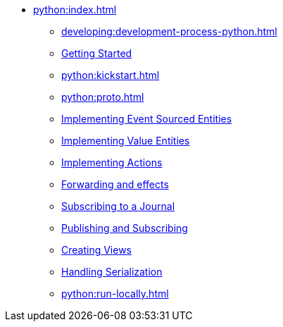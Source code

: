 ** xref:python:index.adoc[]
*** xref:developing:development-process-python.adoc[]
*** xref:python:getting-started.adoc[Getting Started]
*** xref:python:kickstart.adoc[]
*** xref:python:proto.adoc[]
*** xref:python:eventsourced.adoc[Implementing Event Sourced Entities]
*** xref:python:value-entity.adoc[Implementing Value Entities]
*** xref:python:actions.adoc[Implementing Actions]
*** xref:python:forwarding.adoc[Forwarding and effects]
*** xref:python:entity-eventing.adoc[Subscribing to a Journal]
*** xref:python:topic-eventing.adoc[Publishing and Subscribing]
*** xref:python:views.adoc[Creating Views]
*** xref:python:serialization.adoc[Handling Serialization]
*** xref:python:run-locally.adoc[]
//*** xref:python:api.adoc[python API docs]
